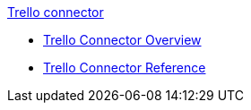 .xref:index.adoc[Trello connector]
* xref:index.adoc[Trello Connector Overview]
* xref:trello-connector-reference.adoc[Trello Connector Reference]
